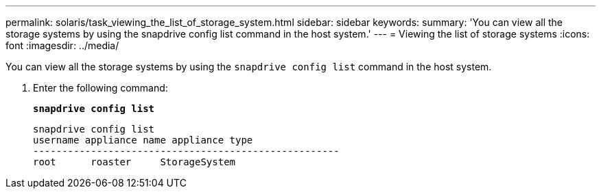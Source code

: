 ---
permalink: solaris/task_viewing_the_list_of_storage_system.html
sidebar: sidebar
keywords:
summary: 'You can view all the storage systems by using the snapdrive config list command in the host system.'
---
= Viewing the list of storage systems
:icons: font
:imagesdir: ../media/

[.lead]
You can view all the storage systems by using the `snapdrive config list` command in the host system.

. Enter the following command:
+
`*snapdrive config list*`
+
----
snapdrive config list
username appliance name appliance type
-----------------------------------------------------
root      roaster     StorageSystem
----
